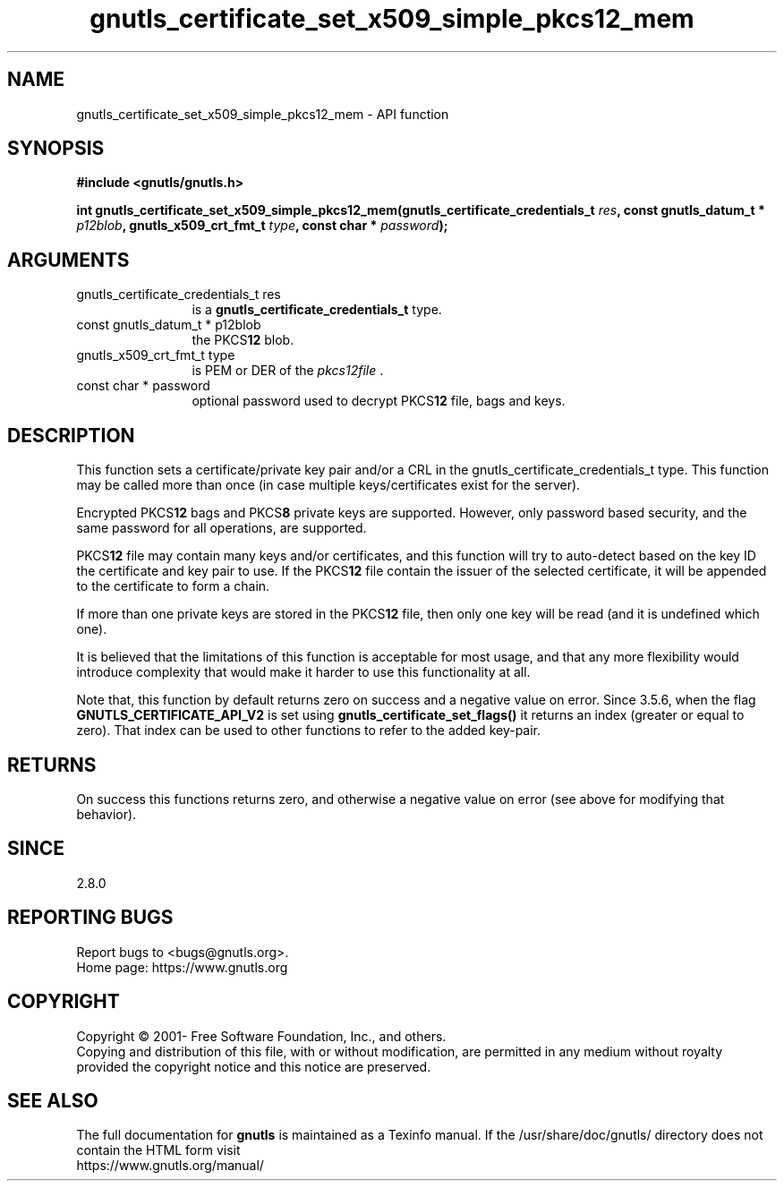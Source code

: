 .\" DO NOT MODIFY THIS FILE!  It was generated by gdoc.
.TH "gnutls_certificate_set_x509_simple_pkcs12_mem" 3 "3.7.3" "gnutls" "gnutls"
.SH NAME
gnutls_certificate_set_x509_simple_pkcs12_mem \- API function
.SH SYNOPSIS
.B #include <gnutls/gnutls.h>
.sp
.BI "int gnutls_certificate_set_x509_simple_pkcs12_mem(gnutls_certificate_credentials_t " res ", const gnutls_datum_t * " p12blob ", gnutls_x509_crt_fmt_t " type ", const char * " password ");"
.SH ARGUMENTS
.IP "gnutls_certificate_credentials_t res" 12
is a \fBgnutls_certificate_credentials_t\fP type.
.IP "const gnutls_datum_t * p12blob" 12
the PKCS\fB12\fP blob.
.IP "gnutls_x509_crt_fmt_t type" 12
is PEM or DER of the  \fIpkcs12file\fP .
.IP "const char * password" 12
optional password used to decrypt PKCS\fB12\fP file, bags and keys.
.SH "DESCRIPTION"
This function sets a certificate/private key pair and/or a CRL in
the gnutls_certificate_credentials_t type.  This function may
be called more than once (in case multiple keys/certificates exist
for the server).

Encrypted PKCS\fB12\fP bags and PKCS\fB8\fP private keys are supported.  However,
only password based security, and the same password for all
operations, are supported.

PKCS\fB12\fP file may contain many keys and/or certificates, and this
function will try to auto\-detect based on the key ID the certificate
and key pair to use. If the PKCS\fB12\fP file contain the issuer of
the selected certificate, it will be appended to the certificate
to form a chain.

If more than one private keys are stored in the PKCS\fB12\fP file,
then only one key will be read (and it is undefined which one).

It is believed that the limitations of this function is acceptable
for most usage, and that any more flexibility would introduce
complexity that would make it harder to use this functionality at
all.

Note that, this function by default returns zero on success and a negative value on error.
Since 3.5.6, when the flag \fBGNUTLS_CERTIFICATE_API_V2\fP is set using \fBgnutls_certificate_set_flags()\fP
it returns an index (greater or equal to zero). That index can be used to other functions to refer to the added key\-pair.
.SH "RETURNS"
On success this functions returns zero, and otherwise a negative value on error (see above for modifying that behavior).
.SH "SINCE"
2.8.0
.SH "REPORTING BUGS"
Report bugs to <bugs@gnutls.org>.
.br
Home page: https://www.gnutls.org

.SH COPYRIGHT
Copyright \(co 2001- Free Software Foundation, Inc., and others.
.br
Copying and distribution of this file, with or without modification,
are permitted in any medium without royalty provided the copyright
notice and this notice are preserved.
.SH "SEE ALSO"
The full documentation for
.B gnutls
is maintained as a Texinfo manual.
If the /usr/share/doc/gnutls/
directory does not contain the HTML form visit
.B
.IP https://www.gnutls.org/manual/
.PP
